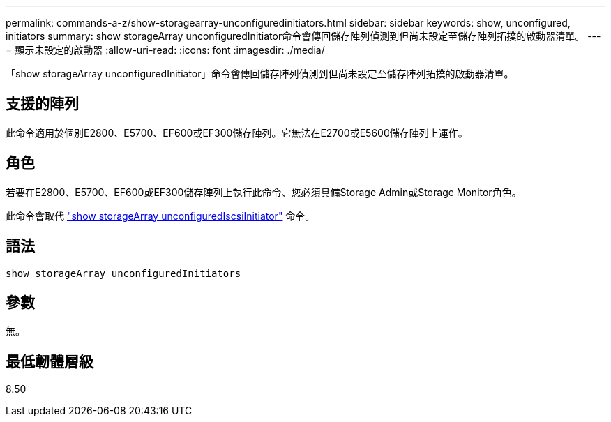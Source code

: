 ---
permalink: commands-a-z/show-storagearray-unconfiguredinitiators.html 
sidebar: sidebar 
keywords: show, unconfigured, initiators 
summary: show storageArray unconfiguredInitiator命令會傳回儲存陣列偵測到但尚未設定至儲存陣列拓撲的啟動器清單。 
---
= 顯示未設定的啟動器
:allow-uri-read: 
:icons: font
:imagesdir: ./media/


[role="lead"]
「show storageArray unconfiguredInitiator」命令會傳回儲存陣列偵測到但尚未設定至儲存陣列拓撲的啟動器清單。



== 支援的陣列

此命令適用於個別E2800、E5700、EF600或EF300儲存陣列。它無法在E2700或E5600儲存陣列上運作。



== 角色

若要在E2800、E5700、EF600或EF300儲存陣列上執行此命令、您必須具備Storage Admin或Storage Monitor角色。

此命令會取代 link:show-storagearray-unconfigurediscsiinitiators.html["show storageArray unconfiguredIscsiInitiator"] 命令。



== 語法

[listing]
----
show storageArray unconfiguredInitiators
----


== 參數

無。



== 最低韌體層級

8.50
